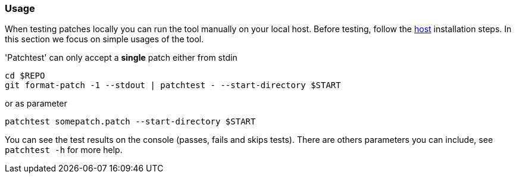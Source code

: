 [[usage]]
=== Usage

When testing patches locally you can run the tool manually on your local
host. Before testing, follow the <<host, host>> installation
steps. In this section we focus on simple usages of the tool.

'Patchtest' can only accept a **single** patch either from stdin

[source,shell]
----
cd $REPO
git format-patch -1 --stdout | patchtest - --start-directory $START
----

or as parameter

[source,shell]
----
patchtest somepatch.patch --start-directory $START
----

You can see the test results on the console (passes, fails and skips tests). There are others parameters
you can include, see `patchtest -h` for more help.